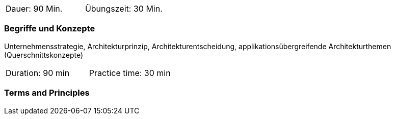 // tag::DE[]
|===
| Dauer: 90 Min. | Übungszeit: 30 Min.
|===

=== Begriffe und Konzepte
Unternehmensstrategie, Architekturprinzip, Architekturentscheidung, applikationsübergreifende Architekturthemen (Querschnittskonzepte)

// end::DE[]

// tag::EN[]
|===
| Duration: 90 min | Practice time: 30 min
|===

=== Terms and Principles


// end::EN[]




